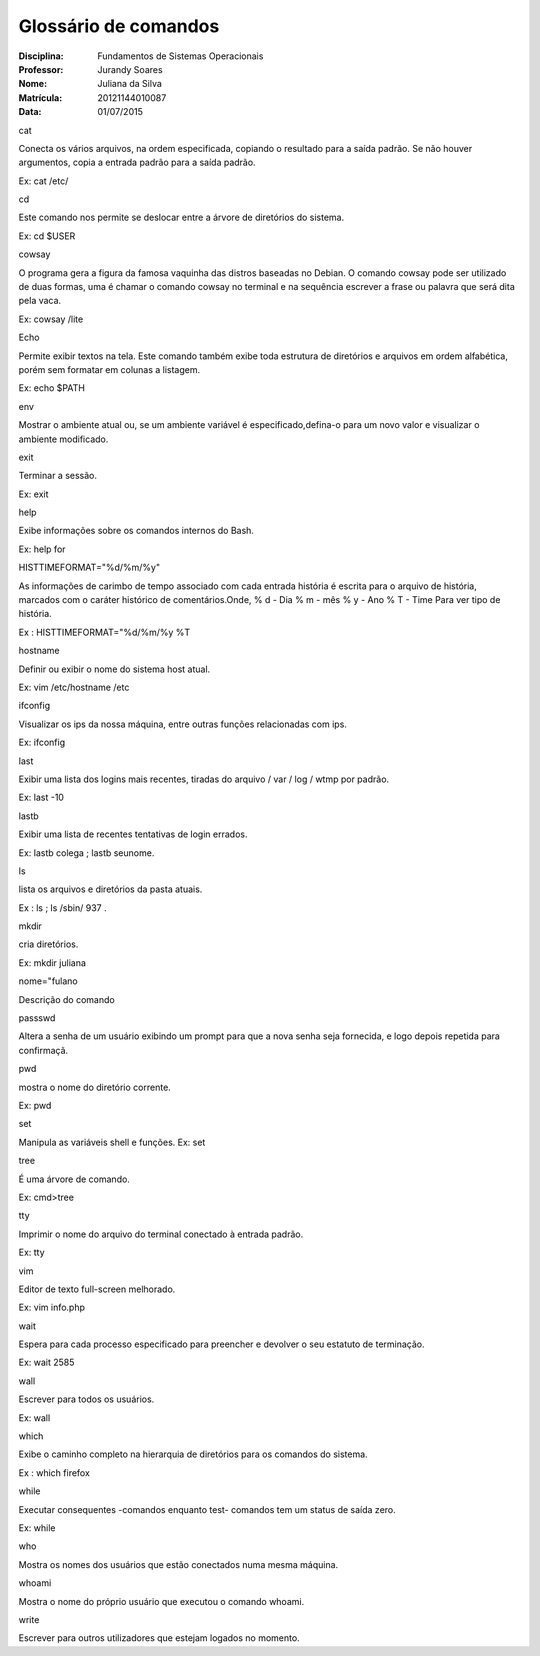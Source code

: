 ======================
Glossário de comandos
======================

:Disciplina: Fundamentos de Sistemas Operacionais
:Professor: Jurandy Soares
:Nome: Juliana da Silva
:Matrícula: 20121144010087
:Data: 01/07/2015

cat

Conecta os vários arquivos, na ordem especificada, copiando o resultado para a saída padrão. Se não houver argumentos, copia a entrada padrão para a saída padrão. 

Ex: cat /etc/

cd

Este comando nos permite se deslocar entre a árvore de diretórios do sistema.

Ex: cd $USER

cowsay

O programa gera a figura da famosa vaquinha das distros baseadas no Debian. O comando cowsay pode ser utilizado de duas formas, uma é chamar o comando cowsay no terminal e na sequência escrever a frase ou palavra que será dita pela vaca.

Ex: cowsay /lite

Echo

Permite exibir textos na tela. Este comando também exibe toda estrutura de diretórios e arquivos em ordem alfabética, porém sem formatar em colunas a listagem.

Ex: echo $PATH

env

Mostrar o ambiente atual ou, se um ambiente variável é especificado,defina-o para um novo valor e visualizar o ambiente modificado.

exit

Terminar a sessão. 

Ex: exit

help

Exibe informações sobre os comandos internos do Bash.

Ex: help for

HISTTIMEFORMAT="%d/%m/%y"

As informações de carimbo de tempo associado com cada entrada história é escrita para o arquivo de história, marcados com o caráter histórico de comentários.Onde, % d - Dia % m - mês % y - Ano % T - Time Para ver tipo de história.

Ex : HISTTIMEFORMAT="%d/%m/%y %T

hostname

Definir ou exibir o nome do sistema host atual. 

Ex: vim /etc/hostname /etc

ifconfig

Visualizar os ips da nossa máquina, entre outras funções relacionadas com ips.

Ex: ifconfig
 
last

Exibir uma lista dos logins mais recentes, tiradas do arquivo / var / log / wtmp por padrão. 

Ex: last -10

lastb

Exibir uma lista de recentes tentativas de login errados.

Ex: lastb colega ; lastb seunome.

ls

lista os arquivos e diretórios da pasta atuais. 

Ex : ls ; ls /sbin/ 937 .

mkdir

cria diretórios. 

Ex: mkdir juliana

nome="fulano

Descrição do comando

passswd

Altera a senha de um usuário exibindo um prompt para que a nova senha seja fornecida, e logo depois repetida para confirmaçã.

pwd

mostra o nome do diretório corrente.

Ex: pwd

set

Manipula as variáveis shell e funções. 
Ex: set

tree

É uma árvore de comando. 

Ex: cmd>tree

tty

Imprimir o nome do arquivo do terminal conectado à entrada padrão. 

Ex: tty

vim

Editor de texto full-screen melhorado. 

Ex: vim info.php

wait

Espera para cada processo especificado para preencher e devolver o seu estatuto de terminação.

Ex: wait 2585

wall

Escrever para todos os usuários.

Ex: wall

which

Exibe o caminho completo na hierarquia de diretórios para os comandos do sistema.

Ex : which firefox
 
while

Executar consequentes -comandos enquanto test- comandos tem um status de saída zero. 

Ex: while

who

Mostra os nomes dos usuários que estão conectados numa mesma máquina.

whoami

Mostra o nome do próprio usuário que executou o comando whoami.

write

Escrever para outros utilizadores que estejam logados no momento.
